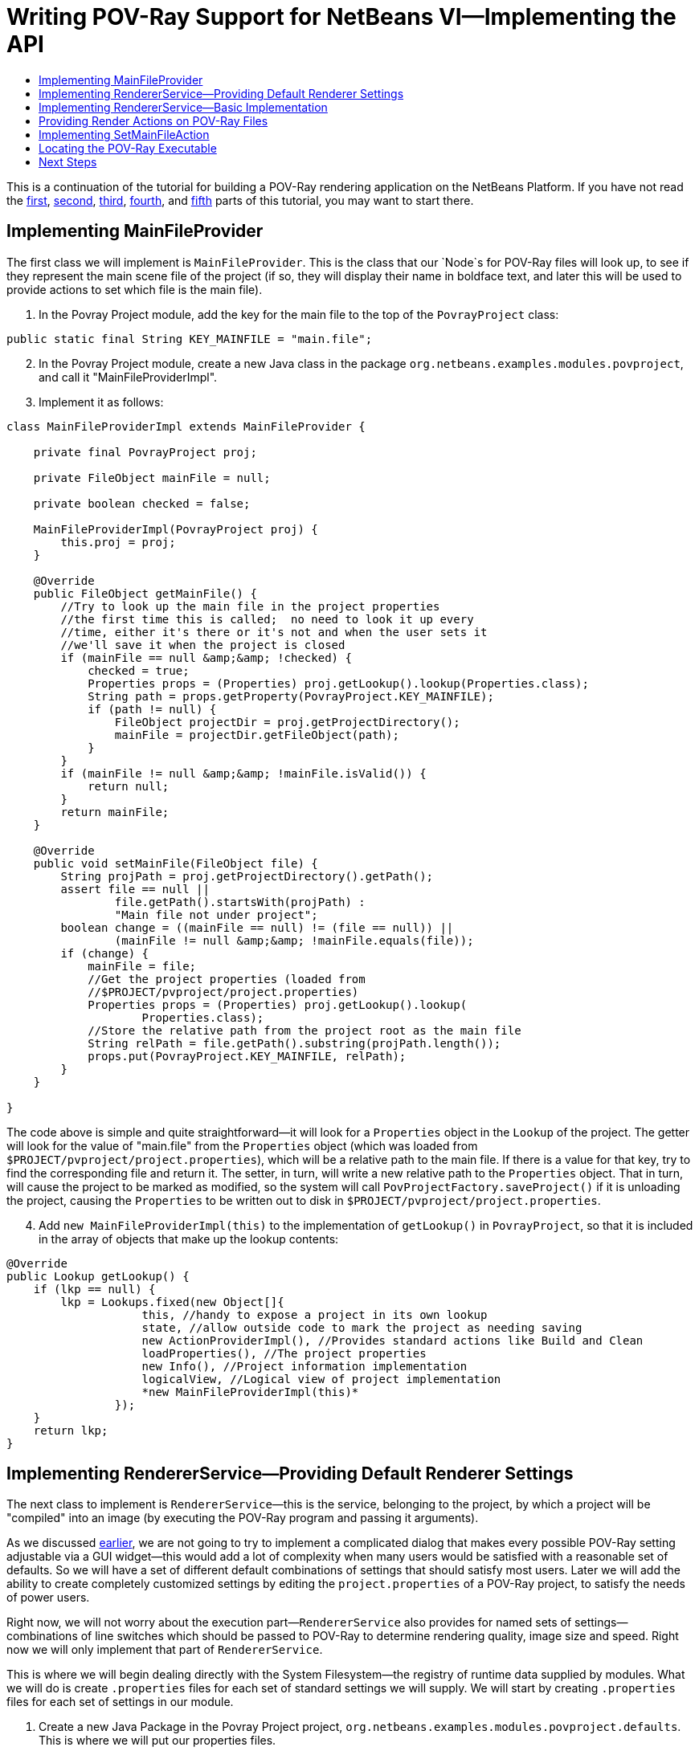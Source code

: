 // 
//     Licensed to the Apache Software Foundation (ASF) under one
//     or more contributor license agreements.  See the NOTICE file
//     distributed with this work for additional information
//     regarding copyright ownership.  The ASF licenses this file
//     to you under the Apache License, Version 2.0 (the
//     "License"); you may not use this file except in compliance
//     with the License.  You may obtain a copy of the License at
// 
//       http://www.apache.org/licenses/LICENSE-2.0
// 
//     Unless required by applicable law or agreed to in writing,
//     software distributed under the License is distributed on an
//     "AS IS" BASIS, WITHOUT WARRANTIES OR CONDITIONS OF ANY
//     KIND, either express or implied.  See the License for the
//     specific language governing permissions and limitations
//     under the License.
//

= Writing POV-Ray Support for NetBeans VI—Implementing the API
:jbake-type: platform_tutorial
:jbake-tags: tutorials 
:jbake-status: published
:syntax: true
:source-highlighter: pygments
:toc: left
:toc-title:
:icons: font
:experimental:
:description: Writing POV-Ray Support for NetBeans VI—Implementing the API - Apache NetBeans
:keywords: Apache NetBeans Platform, Platform Tutorials, Writing POV-Ray Support for NetBeans VI—Implementing the API

This is a continuation of the tutorial for building a POV-Ray rendering application on the NetBeans Platform. If you have not read the  link:nbm-povray-1.html[first],  link:nbm-povray-2.html[second],  link:nbm-povray-3.html[third],  link:nbm-povray-4.html[fourth], and  link:nbm-povray-5.html[fifth] parts of this tutorial, you may want to start there.


== Implementing MainFileProvider

The first class we will implement is `MainFileProvider`. This is the class that our `Node`s for POV-Ray files will look up, to see if they represent the main scene file of the project (if so, they will display their name in boldface text, and later this will be used to provide actions to set which file is the main file).


[start=1]
1. In the Povray Project module, add the key for the main file to the top of the  ``PovrayProject``  class:


[source,java]
----

public static final String KEY_MAINFILE = "main.file";
----


[start=2]
1. In the Povray Project module, create a new Java class in the package `org.netbeans.examples.modules.povproject`, and call it "MainFileProviderImpl".


[start=3]
1. Implement it as follows:

[source,java]
----

class MainFileProviderImpl extends MainFileProvider {

    private final PovrayProject proj;

    private FileObject mainFile = null;

    private boolean checked = false;

    MainFileProviderImpl(PovrayProject proj) {
        this.proj = proj;
    }

    @Override
    public FileObject getMainFile() {
        //Try to look up the main file in the project properties
        //the first time this is called;  no need to look it up every
        //time, either it's there or it's not and when the user sets it
        //we'll save it when the project is closed
        if (mainFile == null &amp;&amp; !checked) {
            checked = true;
            Properties props = (Properties) proj.getLookup().lookup(Properties.class);
            String path = props.getProperty(PovrayProject.KEY_MAINFILE);
            if (path != null) {
                FileObject projectDir = proj.getProjectDirectory();
                mainFile = projectDir.getFileObject(path);
            }
        }
        if (mainFile != null &amp;&amp; !mainFile.isValid()) {
            return null;
        }
        return mainFile;
    }

    @Override
    public void setMainFile(FileObject file) {
        String projPath = proj.getProjectDirectory().getPath();
        assert file == null ||
                file.getPath().startsWith(projPath) :
                "Main file not under project";
        boolean change = ((mainFile == null) != (file == null)) ||
                (mainFile != null &amp;&amp; !mainFile.equals(file));
        if (change) {
            mainFile = file;
            //Get the project properties (loaded from
            //$PROJECT/pvproject/project.properties)
            Properties props = (Properties) proj.getLookup().lookup(
                    Properties.class);
            //Store the relative path from the project root as the main file
            String relPath = file.getPath().substring(projPath.length());
            props.put(PovrayProject.KEY_MAINFILE, relPath);
        }
    }

}
----

The code above is simple and quite straightforward—it will look for a `Properties` object in the `Lookup` of the project. The getter will look for the value of "main.file" from the `Properties` object (which was loaded from `$PROJECT/pvproject/project.properties`), which will be a relative path to the main file. If there is a value for that key, try to find the corresponding file and return it. The setter, in turn, will write a new relative path to the `Properties` object. That in turn, will cause the project to be marked as modified, so the system will call `PovProjectFactory.saveProject()` if it is unloading the project, causing the `Properties` to be written out to disk in `$PROJECT/pvproject/project.properties`.


[start=4]
1. Add `new MainFileProviderImpl(this)` to the implementation of `getLookup()` in `PovrayProject`, so that it is included in the array of objects that make up the lookup contents:


[source,java]
----

@Override
public Lookup getLookup() {
    if (lkp == null) {
        lkp = Lookups.fixed(new Object[]{
                    this, //handy to expose a project in its own lookup
                    state, //allow outside code to mark the project as needing saving
                    new ActionProviderImpl(), //Provides standard actions like Build and Clean
                    loadProperties(), //The project properties
                    new Info(), //Project information implementation
                    logicalView, //Logical view of project implementation
                    *new MainFileProviderImpl(this)*
                });
    }
    return lkp;
}
----


== Implementing RendererService—Providing Default Renderer Settings

The next class to implement is `RendererService`—this is the service, belonging to the project, by which a project will be "compiled" into an image (by executing the POV-Ray program and passing it arguments).

As we discussed  link:nbm-povray-2.html[earlier], we are not going to try to implement a complicated dialog that makes every possible POV-Ray setting adjustable via a GUI widget—this would add a lot of complexity when many users would be satisfied with a reasonable set of defaults. So we will have a set of different default combinations of settings that should satisfy most users. Later we will add the ability to create completely customized settings by editing the `project.properties` of a POV-Ray project, to satisfy the needs of power users.

Right now, we will not worry about the execution part—`RendererService` also provides for named sets of settings—combinations of line switches which should be passed to POV-Ray to determine rendering quality, image size and speed. Right now we will only implement that part of `RendererService`.

This is where we will begin dealing directly with the System Filesystem—the registry of runtime data supplied by modules. What we will do is create `.properties` files for each set of standard settings we will supply. We will start by creating `.properties` files for each set of settings in our module.


[start=1]
1. Create a new Java Package in the Povray Project project, `org.netbeans.examples.modules.povproject.defaults`. This is where we will put our properties files.

[start=2]
1. 
Create six properties files with the following contents in that package:

* 160x100.properties

[source,java]
----

W=160
H=100
Q=4
FN=8
A=0.0
                            
----

* 320x200.properties

[source,java]
----

W=320
H=200
Q=4
FN=8
A=0.0
                            
----

* 640x480.properties

[source,java]
----

W=640
H=480
Q=4
FN=8
A=0.0
                            
----

* 640x480hq.properties

[source,java]
----

W=640
H=480
Q=R
FN=8
A=0.9
                            
----

* 1024x768.properties

[source,java]
----

W=1024
H=768
Q=4
FN=9
A=0.0
                            
----

* 1024x768hq.properties

[source,java]
----

W=1024
H=768
Q=R
FN=8
A=0.9
                            
----


[start=3]
1. Next, we will want to actually add these to the System Filesystem, so our module can find them at runtime, and more importantly, so other modules can modify and save, or add additional, sets of default settings by adding more properties files to the same folder we put these files in, in the System Filesystem.

Right-click the Povray Project project and choose New | Other | Module Development | XML Layer. Then click Next and Finish. The IDE creates the  ``layer.xml``  file and registers it in the project's manifest. Open the newly created  ``layer.xml``  file in the code editor.


[start=4]
1. Replace the content of the  ``layer.xml``  file with the content below.


[source,xml]
----

<?xml version="1.0" encoding="UTF-8"?>
<!DOCTYPE filesystem PUBLIC "-//NetBeans//DTD Filesystem 1.2//EN" "https://netbeans.org/dtds/filesystem-1_2.dtd">
<filesystem>

    <folder name="Povray">

        <folder name="RendererSettings">

        <!-- Declare a file, with its content provided by the URL.  This
                 will be the command line arguments for 1024x768 high quality
                 rendering -->
            <file name="1024x768hq.properties" url="defaults/1024x768hq.properties">
                <attr name="SystemFileSystem.localizingBundle"
                  stringvalue="org.netbeans.examples.modules.povproject.defaults.Bundle"/>
            </file>
        <!-- This is an ordering attribute, it determines that the
                 DataFolder (but *not* the FileObject) for this folder will return
                 its child DataObjects (and thus also its Node's children) in
                 a specific order—in this case we are specifying that
                 1024x768hq must come before 1024x768.properties. -->
            <attr name="1024x768hq.properties/1024x768.properties" boolvalue="true"/>

            <file name="1024x768.properties" url="defaults/1024x768.properties">
                <attr name="SystemFileSystem.localizingBundle"
                  stringvalue="org.netbeans.examples.modules.povproject.defaults.Bundle"/>
            </file>

            <attr name="1024x768.properties/640x480hq.properties" boolvalue="true"/>
            <file name="640x480hq.properties" url="defaults/640x480hq.properties">
                <attr name="SystemFileSystem.localizingBundle"
                  stringvalue="org.netbeans.examples.modules.povproject.defaults.Bundle"/>
            </file>

            <attr name="640x480hq.properties/640x480.properties" boolvalue="true"/>
            <file name="640x480.properties" url="defaults/640x480.properties">
                <attr name="SystemFileSystem.localizingBundle"
                  stringvalue="org.netbeans.examples.modules.povproject.defaults.Bundle"/>
            </file>

            <attr name="640x480.properties/320x200.properties" boolvalue="true"/>
            <file name="320x200.properties" url="defaults/320x200.properties">
                <attr name="SystemFileSystem.localizingBundle"
                  stringvalue="org.netbeans.examples.modules.povproject.defaults.Bundle"/>
            </file>

            <attr name="320x200.properties/160x100.properties" boolvalue="true"/>
            <file name="160x100.properties" url="defaults/160x100.properties">
                <attr name="SystemFileSystem.localizingBundle"
                  stringvalue="org.netbeans.examples.modules.povproject.defaults.Bundle"/>
            </file>

        </folder>

    </folder>

</filesystem>
----

What this XML does is map the properties files we just created into the system filesystem in the folder `Povray/RendererSettings`, which is where our code will look for them. Additionally, it specifies _ordering attributes_, which are attributes we are adding to the folder `RendererSettings/`, which will determine what order the files will appear in when code asks for the array of children of the `DataFolder` (`DataObject` subclass for folders) or its Node for this folder.


[start=5]
1. You may have noticed the attribute `SystemFilesystem.localizingBundle` which we added to the `RendererSettings` folder. NetBeans `FileObject`s (which is what the "files" in the System Filesystem are) can have ad-hoc key-value pairs associated with them. `SystemFilesystem.localizingBundle` is a magic attribute which the system will use to localize the names of files—all you have to do is get the `DataObject` for a file in the system filesystem, get the `Node` for that `DataObject`, and the return value of `Node.getDisplayName()` for that `Node` will look up its localized display name in the requested resource bundle—this is how file names for things declared in the System Filesystem are localized.

So we need one _more_ properties file in `org.netbeans.examples.modules.povproject.defaults`—create one called "Bundle". This one won't contain renderer defaults, it will contain mappings from the file names of the files we declared above, to their localized, human friendly names.


[start=6]
1. Add the following contents to `Bundle.properties`:


[source,java]
----

Povray/RendererSettings/1024x768.properties=1024 x 768
Povray/RendererSettings/1024x768hq.properties=1024 x 768 High Quality
Povray/RendererSettings/640x480hq.properties=640 x 480 High Quality
Povray/RendererSettings/640x480.properties=640 x 480
Povray/RendererSettings/320x200.properties=320 x 200
Povray/RendererSettings/160x100.properties=160 x 100
----


[start=7]
1. Make sure that you have the new files in the correct places, reflecting the structure in the image below:


image::images/povray_71_ch6_pic1.png[]


== Implementing RendererService—Basic Implementation

Now we have a set of default settings to show, so we can implement the methods of `RendererService` that will expose them.


[start=1]
1. Create a new class, `RendererServiceImpl`, in `org.netbeans.examples.modules.povproject`.

[start=2]
1. Modify the class declaration to say that it extends `RendererService` and press Ctrl-Shift-I to fix imports and to generate stub implementations of the abstract methods. The result should be as follows:

[source,java]
----

package org.netbeans.examples.modules.povproject;

import java.util.Properties;
import org.netbeans.examples.api.povray.RendererService;
import org.openide.filesystems.FileObject;

public class RendererServiceImpl extends RendererService {

    @Override
    public FileObject render(FileObject scene, String propertiesName) {
        throw new UnsupportedOperationException("Not supported yet.");
    }

    @Override
    public FileObject render(FileObject scene, Properties renderSettings) {
        throw new UnsupportedOperationException("Not supported yet.");
    }

    @Override
    public FileObject render(FileObject scene) {
        throw new UnsupportedOperationException("Not supported yet.");
    }

    @Override
    public FileObject render() {
        throw new UnsupportedOperationException("Not supported yet.");
    }

    @Override
    public String[] getAvailableRendererSettingsNames() {
        throw new UnsupportedOperationException("Not supported yet.");
    }

    @Override
    public Properties getRendererSettings(String name) {
        throw new UnsupportedOperationException("Not supported yet.");
    }

    @Override
    public String getPreferredRendererSettingsNames() {
        throw new UnsupportedOperationException("Not supported yet.");
    }

    @Override
    public String getDisplayName(String settingsName) {
        throw new UnsupportedOperationException("Not supported yet.");
    }

}
----


[start=3]
1. The first things we will do are implement the constructor and leave the render methods stubbed out—we will implement these later:

[source,java]
----

private PovrayProject proj;

    public RendererServiceImpl(PovrayProject proj) {
        this.proj = proj;
    }

    PovrayProject getProject() {
        return proj;
    }
----


[start=4]
1. Next, we will implement some private utility methods that the other methods will do. This should help to give some of the flavor of working with things in the system filesystem.


[source,java]
----

    private FileObject getRendererSettingsFolder() {
        String folderName = "Povray/RendererSettings";
        FileObject result = FileUtil.getConfigFile(folderName);
        if (result == null &amp;&amp; !logged) {
            //Corrupted userdir or something is very very wrong.
            //Log it and move on.
            Exceptions.printStackTrace(new IllegalStateException("Renderer settings dir missing!"));
            logged = true;
        }
        return result;
    }

    private static boolean logged = false;

    private FileObject fileFor (String settingsName) {
        FileObject settingsFolder = getRendererSettingsFolder();
        FileObject result;
        if (settingsFolder != null) { //should never be null
            result = settingsFolder.getFileObject(settingsName);
        } else {
            result = null;
        }
        return result;
    }

    private void setPreferredRendererSettingsName(String val) {
        getPreferences().put(KEY_PREFERRED_SETTINGS, val);
    }

    private static final String KEY_PREFERRED_SETTINGS = "preferredSettings";

    static Preferences getPreferences() {
        return Preferences.userNodeForPackage(RendererServiceImpl.class);
    }
----

The first thing we have is a utility method that finds the folder we declared in our XML layer, in the System Filesystem—that is what `getRendererSettingsFolder()` does. You'll note that there is a null check. This folder *should* not be null, since we are declaring it in our layer. But it conceivably could be (a corrupted settings directory or a module that for some reason hides the settings directory - it should not happen, but it is theoretically possible), so we log an exception if so, rather than throwing exceptions every time something goes and looks for a display name for a menu item or similar.

The next method is a utility method that just fetches the file corresponding to a file name—we are returning the names of all files in the settings folder, so this will allow us to find a corresponding properties file.

The last two methods are simply for saving the last-used set of renderer settings, and simply use the standard Java Preferences API.


[start=5]
1. The next method we want to implement is `getAvailableRendererSettingsNames()`. This method will return an array of `String`s—the localized, human-friendly names of all of the files which we declared above:


[source,java]
----

    @Override
    public String[] getAvailableRendererSettingsNames() {
        FileObject settingsFolder = getRendererSettingsFolder();
        String[] result;
        if (settingsFolder != null) {
            //Use a DataFolder here, so our ordering attributes in the layer
            //file are applied, and our returned String array will be in the
            //order we want
            DataFolder fld = DataFolder.findFolder(settingsFolder);
            DataObject[] kids = fld.getChildren();
            result = new String[ kids.length ];
            for (int i = 0; i < kids.length; i++) {
                result[i] = kids[i].getPrimaryFile().getNameExt();
            }
        } else {
            result = new String[0];
        }
        return result;
    }
----

This is quite straightforward—we just iterate all of the files in the folder, and return an array of `String`s with their names. The one twist to it is that we don't iterate the _`FileObject`_'s children, but rather we get a `DataFolder` (the `DataObject` type for filesystem folders), and iterate its children. The reason we do it this way is that the order of children of `FileObjects` is undefined—we might get the files we declared in any order. The `DataFolder`, however, understands _ordering attributes_ - attributes we can declare in the XML of our layer file, which will determine what order a folder's children are returned in. So this enables us to sort our settings files in an intuitive way—yet other modules could still insert additional settings, with their own ordering attributes, and they would be included in the sort (for more info on how and why this works, see the javadoc for  link:https://bits.netbeans.org/dev/javadoc/org-openide-util/org/openide/util/Utilities.html#topologicalSort(java.util.Collection,%20java.util.Map)[Utilities.topologicalSort()]).


[start=6]
1. Next we will implement `getRendererSettings(name)`—this method will actually get a `Properties` object with the contents of whichever file name was passed to it:


[source,java]
----

    @Override
    public Properties getRendererSettings(String name) {
        Properties result = new Properties();
        FileObject settingsFile = fileFor (name);
        if (settingsFile != null) {
            try {
                result.load(new BufferedInputStream(settingsFile.getInputStream()));
            } catch (FileNotFoundException ex) {
                Exceptions.printStackTrace(ex);
            } catch (IOException ex) {
                Exceptions.printStackTrace(ex);
            }
        } else {
            Exceptions.printStackTrace(
		    new NullPointerException("Requested non-existent settings " +
                    "file " + name));
        }
        return result;
    }
----

The code here is also quite straightforward—it simply tries to load a `Properties` object from the input stream of the file in question.


[start=7]
1. Next we will implement the method that fetches the name of the preferred set of settings—this will be the most recently used settings, fetched from the Preferences API, with a fallback if none has yet been chosen:


[source,java]
----

    @Override
    public String getPreferredRendererSettingsName() {
        String result = getPreferences().get(KEY_PREFERRED_SETTINGS, null);
        if (result == null) {
            result = "640x480.properties";
        }
        return result;
    }
----


[start=8]
1. The last method we will implement takes a settings _file name_ and converts it to a localized, human-readable name:


[source,java]
----

    @Override
    public String getDisplayName(String settingsName) {
        FileObject file = fileFor (settingsName);
        String result;
        if (file != null) {
            DataObject dob;
            try {
                dob = DataObject.find(file);
                result = dob.getNodeDelegate().getDisplayName();
            } catch (DataObjectNotFoundException ex) {
                Exceptions.printStackTrace(ex);
                result = "[error]";
            }
        } else {
            result = "";
        }
        return result;
    }
----

Human-readable display names are provided by `Nodes`—a `FileObject` is simply a file on disk (or similar storage such as the System Filesystem via our `layer.xml` file)—it has no notion of human readability. So if we want the _localized_ name for a `FileObject`, we need to get the `Node` for it. In this case, the `Node` will use the hint we provided in the `layer.xml` file:


[source,java]
----

<attr name="SystemFileSystem.localizingBundle" stringvalue="org.netbeans.modules.povproject.defaults.Bundle"/>
----

and look up its localized name in `org.netbeans.examples.modules.povproject.defaults.Bundle.properties`.


[start=9]
1. As we did earlier with the  ``MainFileProviderImpl`` , we now need to expose our implementation of  ``RendererService``  via the project's lookup. Modify  ``PovrayProject.getLookup()``  as follows:


[source,java]
----

public Lookup getLookup() {
    if (lkp == null) {
        lkp = Lookups.fixed(new Object[] {
            this,  //handy to expose a project in its own lookup
            state, //allow outside code to mark the project as needing saving
            new ActionProviderImpl(), //Provides standard actions like Build and Clean
            loadProperties(), //The project properties
            new Info(), //Project information implementation
            logicalView, //Logical view of project implementation
            new MainFileProviderImpl(this), //So things can set the main file
            *new RendererServiceImpl(this), //Renderer Service Implementation*
        });
    }
    return lkp;
}
----


== Providing Render Actions on POV-Ray Files

Now we have an implementation of some of our API, the next step is to use it. As  link:nbm-povray-2.html[discussed earlier], we want a user to be able to right-click and choose to render any file, not just the main file of the project. So there should be some menu items available from our `PovrayDataNode`s which will allow the user to render the file with one of our sets of settings.


[start=1]
1. Open `PovrayDataNode`, from the Povray File Support project, in the code editor

[start=2]
1. 
Press Ctrl-I (Command-I on Macintosh) and override the `getActions(boolean)` method. Implement it as follows:


[source,java]
----

@Override
public Action[] getActions (boolean popup) {
    Action[] actions = super.getActions(popup);
    RendererService renderer =
        (RendererService)getFromProject (RendererService.class);
    Action[] result;
    if (renderer != null &amp;&amp; actions.length > 0) { //should always be > 0
        Action rendererAction = new RendererAction (renderer, this);
        result = new Action[ actions.length + 2 ];
        result[0] = actions[0];
        result[1] = new SetMainFileAction();
        result[2] = rendererAction;
    } else {
        //Isolated file in the favorites window or something
        result = actions;
    }
    return result;
}
----

This method will add two (yet to be implemented) actions into the array of actions, if a renderer service for this file can be found. It positions them as the second and third elements in the array, since the first element is what will be invoked when you double click the file, and we want that to remain opening the file (we could also override `getPreferredAction()` to determine what happens when the node is doubled clicked).


[start=3]
1. Now we need to implement RendererAction. Right-click the `org.netbeans.examples.modules.povfile` package, and create a new Java Class called `RendererAction`. Define it as follows:


[source,java]
----

public class RendererAction extends AbstractAction implements Presenter.Popup {
----

Implementing `Presenter.Popup` is an important step—this is a way in which an action can actually provide whatever component it wants to insert into the popup menu. It is a one-method interface, with the method `getPopupPresenter` which returns a JMenuItem (remember that in Swing, JMenu is a subclass of JMenuItem, so it's legal to return whole submenu here). In our case, we want a submenu:

* Render
* 1024 x 768 High Quality
* 1024 x 768
* 640 x 480 High Quality
* 640 x 480 High Quality
* 320 x 200
* 160 x 120
* Standard file menu items...

[start=4]
1. 
Now we will provide the body of `RendererAction`:


[source,java]
----

package org.netbeans.examples.modules.povfile;

import java.awt.event.ActionEvent;
import javax.swing.AbstractAction;
import javax.swing.JCheckBoxMenuItem;
import javax.swing.JMenu;
import javax.swing.JMenuItem;
import org.netbeans.examples.api.povray.RendererService;
import org.openide.util.NbBundle;
import org.openide.util.actions.Presenter;

public class RendererAction extends AbstractAction implements Presenter.Popup {

    private final RendererService renderer;
    private final PovrayDataNode node;

    public RendererAction(RendererService renderer, PovrayDataNode node) {
        this.renderer = renderer;
        this.node = node;
    }

    @Override
    public void actionPerformed(ActionEvent e) {
        assert false;
    }

    @NbBundle.Messages("LBL_Render=Render")
    @Override
    public JMenuItem getPopupPresenter() {

        JMenu result = new JMenu();

        //Set the menu's label
        result.setText(Bundle.LBL_Render());

        //Get the names of all available settings sets:
        String[] availableSettings =
                renderer.getAvailableRendererSettingsNames();

        //Get the name of the most recently used setting set:
        String preferred = renderer.getPreferredRendererSettingsNames();

        for (int i = 0; i < availableSettings.length; i++) {

            String currName = availableSettings[i];

            RenderWithSettingsAction action =
                    new RenderWithSettingsAction(currName);

            JCheckBoxMenuItem itemForSettings = new JCheckBoxMenuItem(action);

            //Show our menu item checked if it is the most recently used set
            //of settings:
            itemForSettings.setSelected(preferred != null
                    &amp;&amp; preferred.equals(currName));

            result.add(itemForSettings);

        }

        return result;

    }

}
----


[start=5]
1. The one thing missing here, of course, is the individual actions that will run the renderer with different sets of settings. Create an inner class of `RendererAction` called `RenderWithSettingsAction`, and implement it as follows:


[source,java]
----

private class RenderWithSettingsAction extends AbstractAction implements Runnable {

    private final String name;

    public RenderWithSettingsAction(String name) {
        this.name = name;
        putValue(NAME, renderer.getDisplayName(name));
    }

    @Override
    public void actionPerformed(ActionEvent e) {
        RequestProcessor.getDefault().post(this);
    }

    @Override
    public void run() {
        DataObject ob = node.getDataObject();
        FileObject toRender = ob.getPrimaryFile();
        FileObject image = renderer.render(toRender, name);
        if (image != null) {
            try {
                //Try to open the file:
                DataObject dob = DataObject.find(image);
                Node n = dob.getNodeDelegate();
                OpenCookie ck = (OpenCookie) n.getLookup().lookup(OpenCookie.class);
                if (ck != null) {
                    ck.open();
                }
            } catch (DataObjectNotFoundException e) {
                //Should never happen
                Exceptions.printStackTrace(e);
            }
        }
    }

}
----

This is relatively straightforward as well. We are using the `renderer` field of the outer class, and only storing the name of which specific properties file should be used to provide settings for this class, which we will pass to `renderer.render()`.

The two interesting areas are how we find the file, and how we actually perform the rendering. We have the instance of `PovRayDataNode` that we are operating against. It is a subclass of `DataNode`, so we can call its `getDataObject()` method (another way would be to call `node.getLookup().lookup(DataObject.class)`, but since we know its type, calling `getDataObject()` is more efficient). From that we may call `getPrimaryFile()` to actually get the `FileObject` that should be rendered into an image by POV-Ray.

The other item of interest is how we do our rendering. Notice that we implement Runnable. Our action will be, by default, called from the event dispatch thread when the user clicks it in a menu. It would not be good at all if running the action blocked the UI from repainting or anything else until the external POV-Ray process was completed. So instead, we use a handy thread pool NetBeans provides for us, and simply post the work to be done on another thread off of the event queue.


== Implementing SetMainFileAction

The other action we added to the array of actions on the popup menu for POV-Ray files will set the main file of the project to be whatever file was clicked.


[start=1]
1. We will simply implement this as an inner class of `PovrayDataNode`. Open `PovrayDataNode` in the code editor.

[start=2]
1. Implement it as follows. The only twist is that if our `Node` becomes the main file, it needs to tell the former main file that it is not the main file anymore—more specifically, it needs to force it to fire a property change in its display name so that it gets redrawn as non-bold:

[source,java]
----

@NbBundle.Messages("CTL_SetMainFile=Set Main File")
private final class SetMainFileAction extends AbstractAction {

    public SetMainFileAction() {
        putValue(NAME, Bundle.CTL_SetMainFile());
    }

    @Override
    public void actionPerformed(ActionEvent ae) {
        MainFileProvider provider = (MainFileProvider) getFromProject(MainFileProvider.class);
        FileObject oldMain = provider.getMainFile();
        provider.setMainFile(getFile());
        fireDisplayNameChange(getDisplayName(), getHtmlDisplayName());
        if (oldMain != null) {
            try {
                Node oldMainFilesNode = DataObject.find(oldMain).getNodeDelegate();
                if (oldMainFilesNode instanceof PovrayDataNode) {
                    ((PovrayDataNode) oldMainFilesNode).fireDisplayNameChange(null, oldMainFilesNode.getDisplayName());
                }
            } catch (DataObjectNotFoundException donfe) { //Should never happen
                Exceptions.printStackTrace(donfe);
            }
        }
    }

    @Override
    public boolean isEnabled() {
        return !isMainFile() &amp;&amp; getFromProject(MainFileProvider.class) != null;
    }

}
----


[start=3]
1. Run the application, create or open a POV-Ray project, right-click on a .pov file, and you should see your new Actions on the Node:


image::images/povray_71_ch6_pic2.png[]

NOTE:  Though the Set Main File action should work correctly, the rendering Actions do not work yet because we have not implemented them yet. That will be done later in this tutorial.


== Locating the POV-Ray Executable

The next step is to write the code that will actually run POV-Ray and send its text output to the output window, and eventually open a rendered image. Since this involves some complicated code, we will create a separate utility class that will do the actual rendering.


[start=1]
1. Create a new Java class in the Povray Project project, in `org.netbeans.examples.modules.povproject`, called "Povray".

[start=2]
1. 
First we need to implement support for finding the POV-Ray executable, so that we have something to run. This will simply be a matter of popping up a `JFileChooser` to let the user locate the POV-Ray executable and the directory with the standard POV-Ray include files—once this has been done once, we will store the result so we do not have to ask again unless it is deleted.

Since we may need a file chooser twice, once to locate the executable, and once to locate the standard include file directory (which contains files that define standard colors, shapes, etc. that can be used in POV-Ray files), we should provide one method that shows a file chooser for both cases. Add the following method to `Povray`:


[source,java]
----

private static File locate(String key) {
    JFileChooser jfc = new JFileChooser();
    jfc.setDialogTitle(NbBundle.getMessage(Povray.class, key));
    jfc.setFileSelectionMode (JFileChooser.FILES_ONLY);
    jfc.showOpenDialog(WindowManager.getDefault().getMainWindow());
    File result = jfc.getSelectedFile();
    return result;
}
----

At this point we need to add another dependency, because we are calling `WindowManager` above. That is part of the Window System API. We could pass null here, but then there is the risk that on some window managers, our file chooser would pop up _behind_ the main window. This makes sure it stays on top. Add a dependency on the Window System API to Povray Project, by right-clicking the project's Libraries node and choosing Add Module Dependency.


[start=3]
1. As you can see in the above code, we will be fetching a localized string from a resource bundle—a different one depending on whether we're looking for the executable or include directory. So let's add those strings to the resource bundle for this package via Bundle annotations. We will also add one warning message we will need later.

Next, we will add the two methods for fetching the POV-Ray executable and the include directory, which will automatically ask the user if they are unknown or unavailable. Add the following two methods, and their associated fields to `Povray`:


[source,xml]
----

private static File povray = null;
private static File include = null;

/**
 * Preferences key for the povray executable
 */
private static final String KEY_POVRAY_EXEC = "povray";

/**
 * Preferences key for the povray standard includes dir
 */
private static final String KEY_POVRAY_INCLUDES = "include";

@NbBundle.Messages({"TTL_FindPovray=Locate POV-Ray Executable",
    "MSG_WindowsWarning="
    + "POV-Ray for Windows always displays its graphical"
    + "user interface when it runs. You can get a command-line "
    + "version of POV-Ray at <a href=\"http://www.imagico.de/files/povcyg_350c.zip\">"
    + "http://www.imagico.de/files/povcyg_350c.zip</a>"
})
private static File getPovray() {
    if (povray == null || !povray.exists()) {
        Preferences prefs = RendererServiceImpl.getPreferences();
        String loc = prefs.get(KEY_POVRAY_EXEC, null);
        if (loc != null) {
            povray = new File(loc);
        }
        if (povray == null || !povray.exists()) {
            File maybePov = locate(Bundle.TTL_FindPovray());
            if (maybePov.getPath().endsWith("pvengine.exe")) {
                //Warn the user to get a command line build:
                NotifyDescriptor msg = new NotifyDescriptor.Confirmation(
                        NbBundle.getMessage(RendererServiceImpl.class,
                        Bundle.MSG_WindowsWarning()),
                        NotifyDescriptor.WARNING_MESSAGE);
                Object result = DialogDisplayer.getDefault().notify(msg);
                if (result == NotifyDescriptor.CANCEL_OPTION) {
                    return null;
                }
            }
            povray = maybePov;
            if (povray != null) {
                prefs.put(KEY_POVRAY_EXEC, povray.getPath());
            }
        }
    }
    return povray;
}

@NbBundle.Messages("TTL_FindIncludeDir=Find POV-Ray Standard Include File Dir")
private static File getStandardIncludeDir(File povray) {
    if (include != null) {
        return include;
    }
    Preferences prefs = RendererServiceImpl.getPreferences();
    String loc = prefs.get(KEY_POVRAY_INCLUDES, null);
    if (loc != null) {
        include = new File(loc);
        if (!include.exists()) {
            include = null;
        }
    }
    if (include == null) {
        include = new File(povray.getParentFile().getParent()
                + File.separator + "include");
        if (!include.exists()) {
            include = locate(Bundle.TTL_FindIncludeDir());
            if (include != null) {
                prefs.put(KEY_POVRAY_INCLUDES, include.getPath());
            } else {
                include = null;
            }
        }
    }
    return include;
}
----


== Next Steps

The  link:nbm-povray-7.html[next section] will cover actually executing POV-Ray and piping its output to the Output window of our application.

